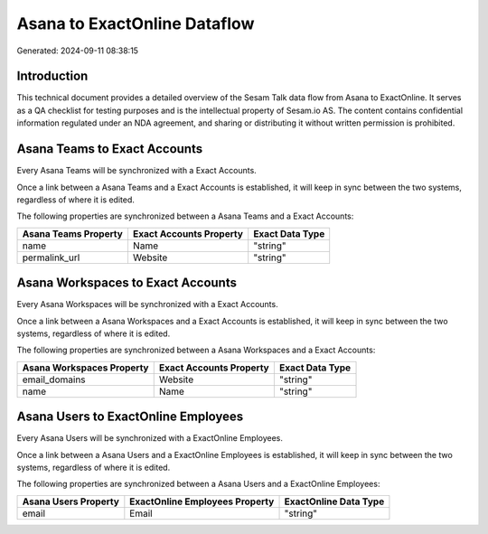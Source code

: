=============================
Asana to ExactOnline Dataflow
=============================

Generated: 2024-09-11 08:38:15

Introduction
------------

This technical document provides a detailed overview of the Sesam Talk data flow from Asana to ExactOnline. It serves as a QA checklist for testing purposes and is the intellectual property of Sesam.io AS. The content contains confidential information regulated under an NDA agreement, and sharing or distributing it without written permission is prohibited.

Asana Teams to Exact Accounts
-----------------------------
Every Asana Teams will be synchronized with a Exact Accounts.

Once a link between a Asana Teams and a Exact Accounts is established, it will keep in sync between the two systems, regardless of where it is edited.

The following properties are synchronized between a Asana Teams and a Exact Accounts:

.. list-table::
   :header-rows: 1

   * - Asana Teams Property
     - Exact Accounts Property
     - Exact Data Type
   * - name
     - Name
     - "string"
   * - permalink_url
     - Website
     - "string"


Asana Workspaces to Exact Accounts
----------------------------------
Every Asana Workspaces will be synchronized with a Exact Accounts.

Once a link between a Asana Workspaces and a Exact Accounts is established, it will keep in sync between the two systems, regardless of where it is edited.

The following properties are synchronized between a Asana Workspaces and a Exact Accounts:

.. list-table::
   :header-rows: 1

   * - Asana Workspaces Property
     - Exact Accounts Property
     - Exact Data Type
   * - email_domains
     - Website
     - "string"
   * - name
     - Name
     - "string"


Asana Users to ExactOnline Employees
------------------------------------
Every Asana Users will be synchronized with a ExactOnline Employees.

Once a link between a Asana Users and a ExactOnline Employees is established, it will keep in sync between the two systems, regardless of where it is edited.

The following properties are synchronized between a Asana Users and a ExactOnline Employees:

.. list-table::
   :header-rows: 1

   * - Asana Users Property
     - ExactOnline Employees Property
     - ExactOnline Data Type
   * - email
     - Email
     - "string"

